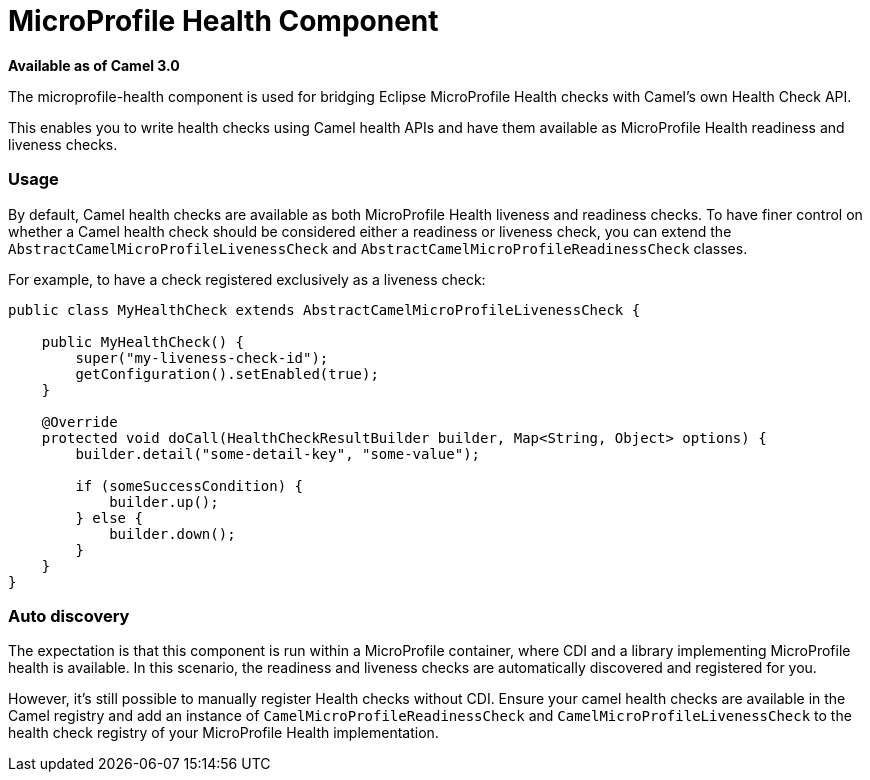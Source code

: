 [[MicroProfileHealth-MicroProfileHealthComponent]]
= MicroProfile Health Component
:page-source: components/camel-microprofile-health/src/main/docs/microprofile-health-component.adoc

*Available as of Camel 3.0*

The microprofile-health component is used for bridging Eclipse MicroProfile Health checks with Camel's own Health Check API.

This enables you to write health checks using Camel health APIs and have them available as MicroProfile Health readiness and liveness checks.

=== Usage

By default, Camel health checks are available as both MicroProfile Health liveness and readiness checks. To have finer control on whether a Camel health check should
be considered either a readiness or liveness check, you can extend the `AbstractCamelMicroProfileLivenessCheck` and `AbstractCamelMicroProfileReadinessCheck` classes.

For example, to have a check registered exclusively as a liveness check:

[source,java]
----
public class MyHealthCheck extends AbstractCamelMicroProfileLivenessCheck {

    public MyHealthCheck() {
        super("my-liveness-check-id");
        getConfiguration().setEnabled(true);
    }

    @Override
    protected void doCall(HealthCheckResultBuilder builder, Map<String, Object> options) {
        builder.detail("some-detail-key", "some-value");

        if (someSuccessCondition) {
            builder.up();
        } else {
            builder.down();
        }
    }
}
----

=== Auto discovery

The expectation is that this component is run within a MicroProfile container, where CDI and a library implementing MicroProfile health is available.
In this scenario, the readiness and liveness checks are automatically discovered and registered for you.

However, it's still possible to manually
register Health checks without CDI. Ensure your camel health checks are available in the Camel registry and add an instance of
`CamelMicroProfileReadinessCheck` and `CamelMicroProfileLivenessCheck` to the health check registry of your MicroProfile Health implementation.

